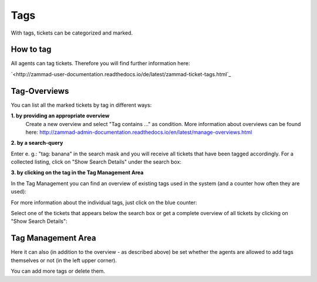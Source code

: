 Tags
****

With tags, tickets can be categorized and marked.

How to tag
--------------
All agents can tag tickets. Therefore you will find further information here:

`<http://zammad-user-documentation.readthedocs.io/de/latest/zammad-ticket-tags.html`_


Tag-Overviews
--------------

You can list all the marked tickets by tag in different ways:

**1. by providing an appropriate overview**
  Create a new overview and select "Tag contains ..." as condition.
  More information about overviews can be found here: `<http://zammad-admin-documentation.readthedocs.io/en/latest/manage-overviews.html>`_

**2. by a search-query**

Enter e. g.: "tag: banana" in the search mask and you will receive all tickets that have been tagged accordingly. For a collected listing, click on "Show Search Details" under the search box:

.. image:: images/manage/tag_banana.jpg

**3. by clicking on the tag in the Tag Management Area**

In the Tag Management you can find an overview of existing tags used in the system (and a counter how often they are used):

.. image:: images/manage/tag_banana2.jpg

For more information about the individual tags, just click on the blue counter:

.. image:: images/manage/tag_3.jpg

Select one of the tickets that appears below the search box or get a complete overview of all tickets by clicking on "Show Search Details":

.. image:: images/manage/tag_5.jpg


Tag Management Area
--------------

Here it can also (in addition to the overview - as described above) be set whether the agents are allowed to add tags themselves or not (in the left upper corner).

You can add more tags or delete them.
